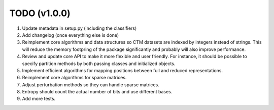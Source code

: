 TODO (v1.0.0)
-------------

1. Update metadata in setup.py (including the classifiers)
2. Add changelog (once everything else is done)
3. Reimplement core algorithms and data structures so CTM datasets are indexed by integers instead of strings.
   This will reduce the memory footpring of the package significantly and probably will also improve performance.
4. Review and update core API to make it more flexible and user friendly. For instance, it should be possible to specify partition methods by both passing classes and initialized objects.
5. Implement efficient algorithms for mapping positions between full and reduced representations.
6. Reimplement core algorithms for sparse matrices.
7. Adjust perturbation methods so they can handle sparse matrices.
8. Entropy should count the actual number of bits and use different bases.
9. Add more tests.

